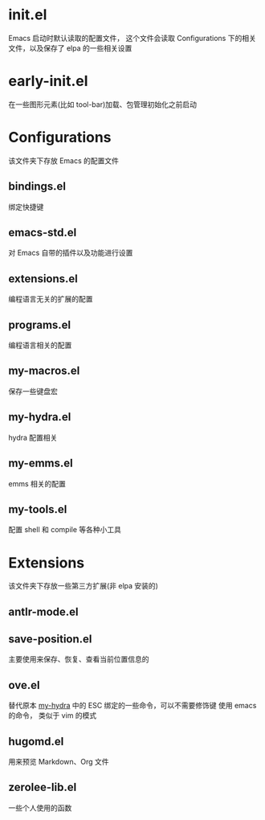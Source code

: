 # -*- ove-mode: 1; cursor-type: box; -*-
* init.el
  Emacs 启动时默认读取的配置文件，
  这个文件会读取 Configurations 下的相关文件，以及保存了 elpa 的一些相关设置
* early-init.el
  在一些图形元素(比如 tool-bar)加载、包管理初始化之前启动
* Configurations
  该文件夹下存放 Emacs 的配置文件
** bindings.el
   绑定快捷键
** emacs-std.el
   对 Emacs 自带的插件以及功能进行设置
** extensions.el
   编程语言无关的扩展的配置
** programs.el
   编程语言相关的配置
** my-macros.el
   保存一些键盘宏
** my-hydra.el
   hydra 配置相关
** my-emms.el
   emms 相关的配置
** my-tools.el
   配置 shell 和 compile 等各种小工具
* Extensions
  该文件夹下存放一些第三方扩展(非 elpa 安装的)
** antlr-mode.el         
** save-position.el
   主要使用来保存、恢复、查看当前位置信息的
** ove.el
   替代原本 [[file:Configurations/my-hydra.el][my-hydra]] 中的 ESC 绑定的一些命令，可以不需要修饰键
   使用 emacs 的命令， 类似于 vim 的模式
** hugomd.el
   用来预览 Markdown、Org 文件
** zerolee-lib.el
   一些个人使用的函数
